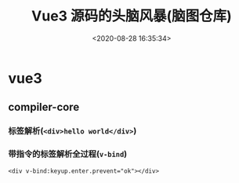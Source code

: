 #+TITLE: Vue3 源码的头脑风暴(脑图仓库)
#+DATE: <2020-08-28 16:35:34>
#+TAGS[]: vue, vue3, xmind
#+CATEGORIES[]: vue
#+LANGUAGE: zh-cn
#+STARTUP: indent

* vue3
** compiler-core
*** 标签解析(~<div>hello world</div>~)
    
    [[https://img.cheng92.com/img/test-parse-simple-tag.png]]

*** 带指令的标签解析全过程(~v-bind~)

    ~<div v-bind:keyup.enter.prevent="ok"></div>~

    [[https://raw.githubusercontent.com/gcclll/mind-maps/imgbed/img/20200828182453.png]]
